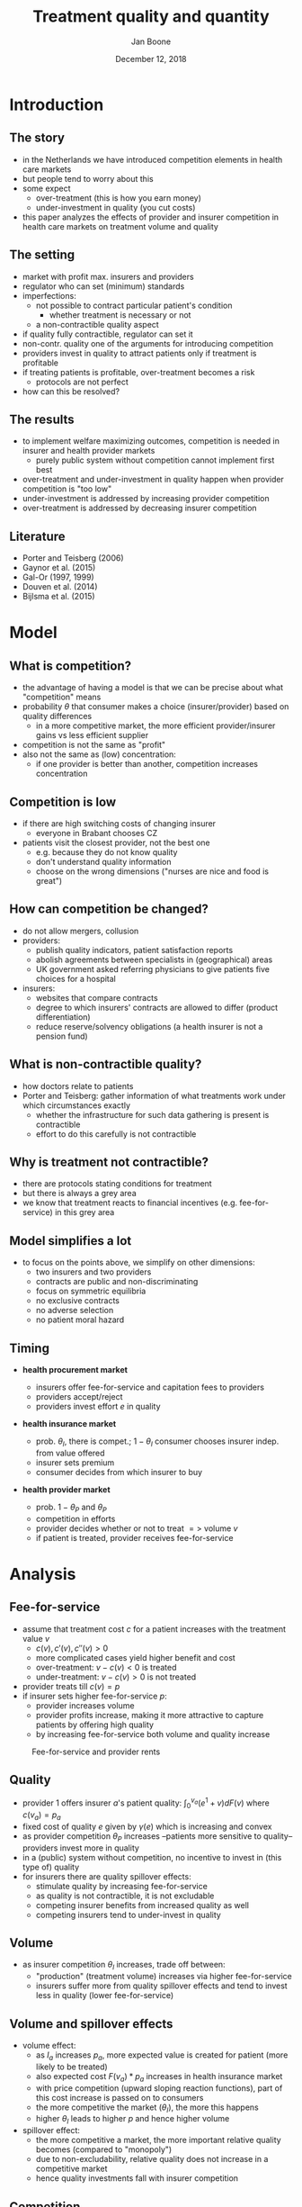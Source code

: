#+Title: Treatment quality and quantity
#+Author: Jan Boone
#+Date: December 12, 2018

#+OPTIONS: reveal_center:t reveal_progress:t reveal_history:nil reveal_control:t
#+OPTIONS: reveal_mathjax:t reveal_rolling_links:t reveal_keyboard:t reveal_overview:t num:nil
#+OPTIONS: reveal_width:1200 reveal_height:800
#+OPTIONS: toc:1
#+OPTIONS: reveal_title_slide:"<h2>%t</h2><h3>%a</h3><h3>%d</h3>"
#+REVEAL_MARGIN: 0.1
#+REVEAL_MIN_SCALE: 0.5
#+REVEAL_MAX_SCALE: 2.5
#+REVEAL_TRANS: cube
#+REVEAL_THEME: sky
#+REVEAL_HLEVEL: 1
#+REVEAL_POSTAMBLE: <p> Created by jan. </p>




* Introduction

** The story

  - in the Netherlands we have introduced competition elements in health care markets
  - but people tend to worry about this
  - some expect
    - over-treatment (this is how you earn money)
    - under-investment in quality (you cut costs)
  - this paper analyzes the effects of provider and insurer competition in health care markets on treatment volume and quality

** The setting

  - market with profit max. insurers and providers
  - regulator who can set (minimum) standards
  - imperfections:
    - not possible to contract particular patient's condition
      - whether treatment is necessary or not
    - a non-contractible quality aspect
  - if quality fully contractible, regulator can set it
  - non-contr. quality one of the arguments for introducing competition
  - providers invest in quality to attract patients only if treatment is profitable
  - if treating patients is profitable, over-treatment becomes a risk
    - protocols are not perfect
  - how can this be resolved?

** The results

  - to implement welfare maximizing outcomes, competition is needed in insurer and health provider markets
    - purely public system without competition cannot implement first best
  - over-treatment and under-investment in quality happen when provider competition is "too low"
  - under-investment is addressed by increasing provider competition
  - over-treatment is addressed by decreasing insurer competition

** Literature

   - Porter and Teisberg (2006)
   - Gaynor et al. (2015)
   - Gal-Or (1997, 1999)
   - Douven et al. (2014)
   - Bijlsma et al. (2015)

* Model

** What is competition?

  - the advantage of having a model is that we can be precise about what "competition" means
  - probability $\theta$ that consumer makes a choice (insurer/provider) based on quality differences
    - in a more competitive market, the more efficient provider/insurer gains vs less efficient supplier
  - competition is not the same as "profit"
  - also not the same as (low) concentration:
    - if one provider is better than another, competition increases concentration

** Competition is low

  - if there are high switching costs of changing insurer
    - everyone in Brabant chooses CZ
  - patients visit the closest provider, not the best one
    - e.g. because they do not know quality
    - don't understand quality information
    - choose on the wrong dimensions ("nurses are nice and food is great")


** How can competition be changed?

  - do not allow mergers, collusion
  - providers:
    - publish quality indicators, patient satisfaction reports
    - abolish agreements between specialists in (geographical) areas
    - UK government asked referring physicians to give patients five choices for a hospital
  - insurers:
    - websites that compare contracts
    - degree to which insurers' contracts are allowed to differ (product differentiation)
    - reduce reserve/solvency obligations (a health insurer is not a pension fund)

** What is non-contractible quality?

  - how doctors relate to patients
  - Porter and Teisberg: gather information of what treatments work under which circumstances exactly
    - whether the infrastructure for such data gathering is present is contractible
    - effort to do this carefully is not contractible

** Why is treatment not contractible?

  - there are protocols stating conditions for treatment
  - but there is always a grey area
  - we know that treatment reacts to financial incentives (e.g. fee-for-service) in this grey area

** Model simplifies a lot

  - to focus on the points above, we simplify on other dimensions:
    - two insurers and two providers
    - contracts are public and non-discriminating
    - focus on symmetric equilibria
    - no exclusive contracts
    - no adverse selection
    - no patient moral hazard


** Timing

    - *health procurement market*

        - insurers offer fee-for-service and capitation fees to providers
        - providers accept/reject
        - providers invest effort $e$ in quality

    - *health insurance market*

        - prob. $\theta_I$, there is compet.; $1-\theta_I$ consumer chooses
          insurer indep. from value offered
        - insurer sets premium
        - consumer decides from which insurer to buy

    - *health provider market*

        - prob. $1-\theta_P$ and $\theta_P$
        - competition in efforts
        - provider decides whether or not to treat $=>$ volume $v$
        - if patient is treated, provider receives fee-for-service


* Analysis

** Fee-for-service

  - assume that treatment cost $c$ for a patient increases with the treatment value $v$
    - $c(v),c'(v),c''(v) > 0$
    - more complicated cases yield higher benefit and cost
    - over-treatment: $v-c(v) <0$ is treated
    - under-treatment: $v-c(v)>0$ is not treated
  - provider treats till $c(v) = p$
  - if insurer sets higher fee-for-service $p$:
    - provider increases volume
    - provider profits increase, making it more attractive to capture patients by offering high quality
    - by increasing fee-for-service both volume and quality increase

#+REVEAL: split

#+CAPTION: Fee-for-service and provider rents
#+NAME:   fig:rents
[[./295.jpeg]]


** Quality

  - provider 1 offers insurer $a$'s patient quality: $\int_0^{v_a} (e^1+v)dF(v)$ where $c(v_a)=p_a$
  - fixed cost of quality $e$ given by $\gamma(e)$ which is increasing and convex
  - as provider competition $\theta_P$ increases --patients more sensitive to quality-- providers invest more in quality
  - in a (public) system without competition, no incentive to invest in (this type of) quality
  - for insurers there are quality spillover effects:
    - stimulate quality by increasing fee-for-service
    - as quality is not contractible, it is not excludable
    - competing insurer benefits from increased quality as well
    - competing insurers tend to under-invest in quality

** Volume

  - as insurer competition $\theta_I$ increases, trade off between:
    - "production" (treatment volume) increases via higher fee-for-service
    - insurers suffer more from quality spillover effects and tend to invest less in quality (lower fee-for-service)

** Volume and spillover effects

  - volume effect:
    - as $I_a$ increases $p_a$, more expected value is created for patient (more likely to be treated)
    - also expected cost $F(v_a)*p_a$ increases in health insurance market
    - with price competition (upward sloping reaction functions), part of this cost increase is passed on to consumers
    - the more competitive the market ($\theta_I$), the more this happens
    - higher $\theta_I$ leads to higher $p$ and hence higher volume

  - spillover effect:
    - the more competitive a market, the more important relative quality becomes (compared to "monopoly")
    - due to non-excludability, relative quality does not increase in a competitive market
    - hence quality investments fall with insurer competition


** Competition

#+CAPTION: Welfare
#+NAME:   fig:welfare
[[./welfare.jpeg]]




#+REVEAL: split


- low $\theta_P$ leads to over-treatment and under-investment
  - when $\theta_P$ is low, providers under-invest even from the point of view of insurers
    - insurer profit is increasing in quality
  - insurers increase treatment beyond efficiency to stimulate quality: over-treatment
  - but insurers do not implement welfare max. quality
- this is the outcome some people fear in a health care *market*
- but it is due to insufficient competition

#+REVEAL: split

- high $\theta_P$, leads to high quality
  - welfare max. quality, is over-investment from the insurers point of view (due to spillovers)
  - hence insurers tend to reduce quality by lowering the fee-for-service $p$
  - lower $p$ makes competing for patients less profitable for providers
  - hence $\theta_I$ should be high enough to prevent this




* Conclusion

** Insights

    - think of provider rents/profits as caused by asymmetric information about patient type
    - provider competition raises quality as providers want to earn these rents
    - insurer competition tends to raise volume (competition leads to higher production)
    - but reduces incentives to raise quality (spillover effects)

** Policy implications

- if you believe we currently have over-treatment and under-investment in quality:
  - increase provider competition to stimulate quality efforts
    - e.g. by providing more quality information to patients
  - reduce insurer competition to reduce "output"
    - e.g. by allowing insurers to differentiate their products more
